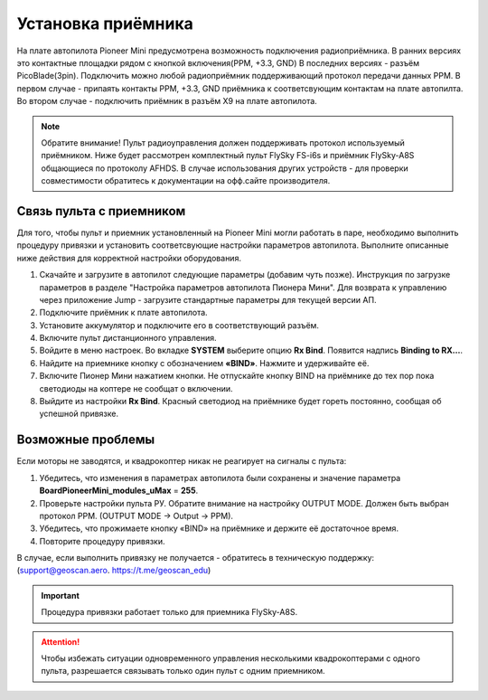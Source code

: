 
Установка приёмника
===================

На плате автопилота Pioneer Mini предусмотрена возможность подключения радиоприёмника. В ранних версиях это контактные площадки рядом с кнопкой включения(PPM, +3.3, GND) В последних версиях - разъём PicoBlade(3pin).
Подключить можно любой радиоприёмник поддерживающий протокол передачи данных PPM. В первом случае - припаять контакты PPM, +3.3, GND приёмника к соответсвующим контактам на плате автопилта. Во втором случае - подключить приёмник в разъём X9 на плате автопилота.

.. note:: Обратите внимание! Пульт радиоуправления должен поддерживать протокол используемый приёмником. Ниже будет рассмотрен комплектный пульт FlySky FS-i6s и приёмник FlySky-A8S общающиеся по протоколу AFHDS. В случае использования других устройств - для проверки совместимости обратитесь к документации на офф.сайте производителя.



Связь пульта с приемником
-------------------------

Для того, чтобы пульт и приемник установленный на Pioneer Mini могли работать в паре, необходимо выполнить процедуру привязки и установить соответсвующие настройки параметров автопилота. Выполните описанные ниже действия для корректной настройки оборудования. 


1. Скачайте и загрузите в автопилот следующие параметры (добавим чуть позже). Инструкция по загрузке параметров в разделе "Настройка параметров автопилота Пионера Мини". Для возврата к управлению через приложение Jump - загрузите стандартные параметры для текущей версии АП. 
2. Подключите приёмник к плате автопилота. 
3. Установите аккумулятор и подключите его в соответствующий разъём.
4. Включите пульт дистанционного управления.
5. Войдите в меню настроек. Во вкладке **SYSTEM** выберите опцию **Rx Bind**. Появится надпись **Binding to RX…**.
6. Найдите на приемнике кнопку с обозначением **«BIND»**. Нажмите и удерживайте её.
7. Включите Пионер Мини нажатием кнопки. Не отпускайте кнопку BIND на приёмнике до тех пор пока светодиоды на коптере не сообщат о включении.
8. Выйдите из настройки **Rx Bind**. Красный светодиод на приёмнике будет гореть постоянно, сообщая об успешной привязке.

.. image:: /_static/images/FS-A8S_bind.png
	:align: center

Возможные проблемы
------------------

Если моторы не заводятся, и квадрокоптер никак не реагирует на сигналы с пульта:

1. Убедитесь, что изменения в параметрах автопилота были сохранены и значение параметра **BoardPioneerMini_modules_uMax** = **255**.
2. Проверьте настройки пульта РУ. Обратите внимание на настройку OUTPUT MODE. Должен быть выбран протокол PPM. (OUTPUT MODE → Output → PPM).
3. Убедитесь, что прожимаете кнопку «BIND» на приёмнике и держите её достаточное время.
4. Повторите процедуру привязки.

В случае, если выполнить привязку не получается - обратитесь в техническую поддержку: (support@geoscan.aero. https://t.me/geoscan_edu)

.. important:: Процедура привязки работает только для приемника FlySky-A8S.

.. attention:: Чтобы избежать ситуации одновременного управления несколькими квадрокоптерами с одного пульта, разрешается связывать только один пульт с одним приемником. 
